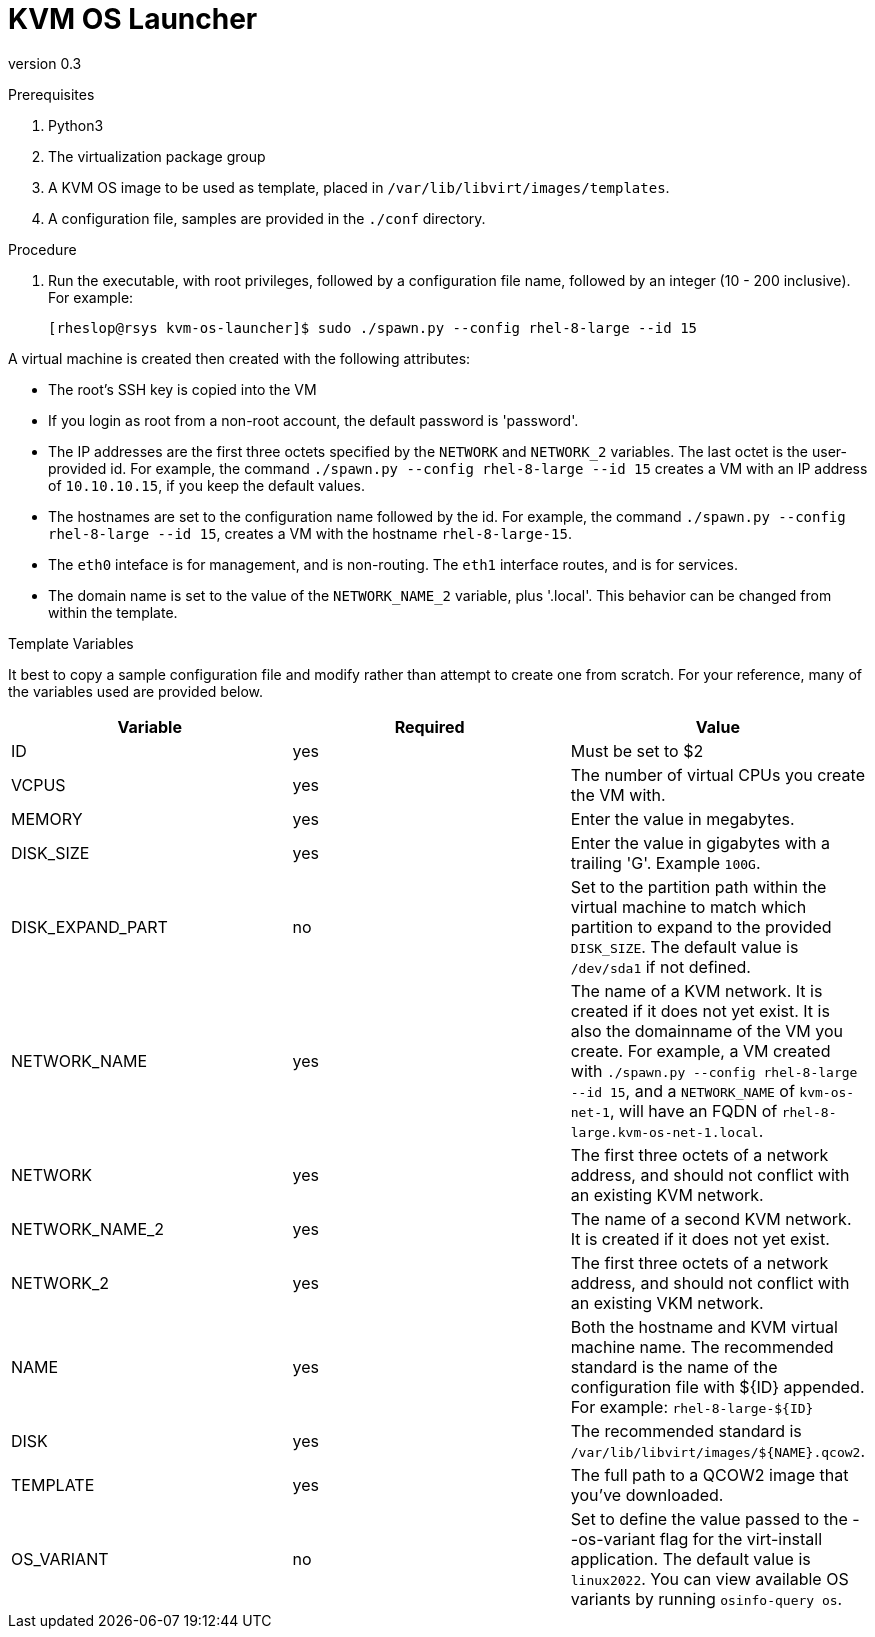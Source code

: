 = KVM OS Launcher

version 0.3

.Prerequisites

. Python3
. The virtualization package group
. A KVM OS image to be used as template, placed in `/var/lib/libvirt/images/templates`.
. A configuration file, samples are provided in the `./conf` directory.

.Procedure

. Run the executable, with root privileges, followed by a configuration file name, followed by an integer (10 - 200 inclusive). For example:
+
----
[rheslop@rsys kvm-os-launcher]$ sudo ./spawn.py --config rhel-8-large --id 15
----

A virtual machine is created then created with the following attributes:

* The root's SSH key is copied into the VM
* If you login as root from a non-root account, the default password is 'password'.
* The IP addresses are the first three octets specified by the `NETWORK` and `NETWORK_2` variables. The last octet is the user-provided id. For example, the command `./spawn.py --config rhel-8-large --id 15` creates a VM with an IP address of `10.10.10.15`, if you keep the default values.
* The hostnames are set to the configuration name followed by the id. For example, the command `./spawn.py --config rhel-8-large --id 15`, creates a VM with the hostname `rhel-8-large-15`.
* The `eth0` inteface is for management, and is non-routing. The `eth1` interface routes, and is for services.
* The domain name is set to the value of the `NETWORK_NAME_2` variable, plus '.local'. This behavior can be changed from within the template.

.Template Variables

It best to copy a sample configuration file and modify rather than attempt to create one from scratch. For your reference, many of the variables used are provided below.

[%header]
|===
| Variable | Required | Value 
| ID | yes | Must be set to $2
| VCPUS | yes | The number of virtual CPUs you create the VM with.
| MEMORY | yes | Enter the value in megabytes.
| DISK_SIZE | yes | Enter the value in gigabytes with a trailing 'G'. Example `100G`.
| DISK_EXPAND_PART | no | Set to the partition path within the virtual machine to match which partition to expand to the provided `DISK_SIZE`. The default value is `/dev/sda1` if not defined.
| NETWORK_NAME | yes | The name of a KVM network. It is created if it does not yet exist. It is also the domainname of the VM you create. For example, a VM created with `./spawn.py --config rhel-8-large --id 15`, and a `NETWORK_NAME` of `kvm-os-net-1`, will have an FQDN of `rhel-8-large.kvm-os-net-1.local`.
| NETWORK| yes | The first three octets of a network address, and should not conflict with an existing KVM network.
| NETWORK_NAME_2 | yes | The name of a second KVM network. It is created if it does not yet exist.
| NETWORK_2 | yes | The first three octets of a network address, and should not conflict with an existing VKM network.
| NAME | yes | Both the hostname and KVM virtual machine name. The recommended standard is the name of the configuration file with ${ID} appended. For example: `rhel-8-large-${ID}`
| DISK | yes | The recommended standard is `/var/lib/libvirt/images/${NAME}.qcow2`.
| TEMPLATE | yes | The full path to a QCOW2 image that you've downloaded.
| OS_VARIANT | no | Set to define the value passed to the --os-variant flag for the virt-install application. The default value is `linux2022`. You can view available OS variants by running `osinfo-query os`.
|===
